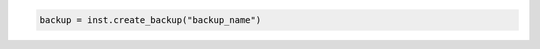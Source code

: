 .. code-block:: csharp


.. code-block:: java


.. code-block:: javascript


.. code-block:: php


.. code-block:: python

    backup = inst.create_backup("backup_name")

.. code-block:: ruby
